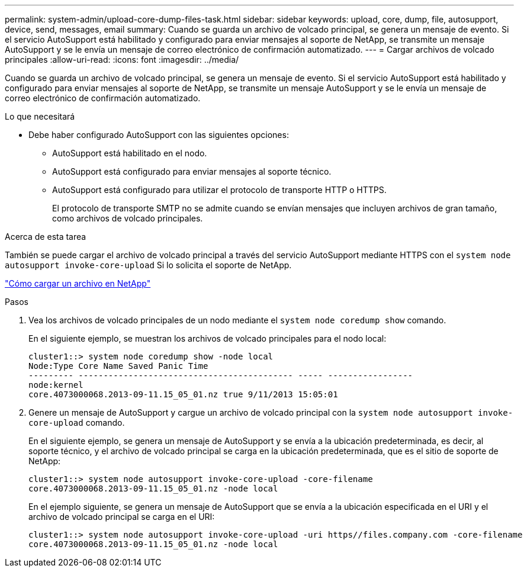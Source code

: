 ---
permalink: system-admin/upload-core-dump-files-task.html 
sidebar: sidebar 
keywords: upload, core, dump, file, autosupport, device, send, messages, email 
summary: Cuando se guarda un archivo de volcado principal, se genera un mensaje de evento. Si el servicio AutoSupport está habilitado y configurado para enviar mensajes al soporte de NetApp, se transmite un mensaje AutoSupport y se le envía un mensaje de correo electrónico de confirmación automatizado. 
---
= Cargar archivos de volcado principales
:allow-uri-read: 
:icons: font
:imagesdir: ../media/


[role="lead"]
Cuando se guarda un archivo de volcado principal, se genera un mensaje de evento. Si el servicio AutoSupport está habilitado y configurado para enviar mensajes al soporte de NetApp, se transmite un mensaje AutoSupport y se le envía un mensaje de correo electrónico de confirmación automatizado.

.Lo que necesitará
* Debe haber configurado AutoSupport con las siguientes opciones:
+
** AutoSupport está habilitado en el nodo.
** AutoSupport está configurado para enviar mensajes al soporte técnico.
** AutoSupport está configurado para utilizar el protocolo de transporte HTTP o HTTPS.
+
El protocolo de transporte SMTP no se admite cuando se envían mensajes que incluyen archivos de gran tamaño, como archivos de volcado principales.





.Acerca de esta tarea
También se puede cargar el archivo de volcado principal a través del servicio AutoSupport mediante HTTPS con el `system node autosupport invoke-core-upload` Si lo solicita el soporte de NetApp.

https://kb.netapp.com/Advice_and_Troubleshooting/Miscellaneous/How_to_upload_a_file_to_NetApp["Cómo cargar un archivo en NetApp"]

.Pasos
. Vea los archivos de volcado principales de un nodo mediante el `system node coredump show` comando.
+
En el siguiente ejemplo, se muestran los archivos de volcado principales para el nodo local:

+
[listing]
----
cluster1::> system node coredump show -node local
Node:Type Core Name Saved Panic Time
--------- ------------------------------------------- ----- -----------------
node:kernel
core.4073000068.2013-09-11.15_05_01.nz true 9/11/2013 15:05:01
----
. Genere un mensaje de AutoSupport y cargue un archivo de volcado principal con la `system node autosupport invoke-core-upload` comando.
+
En el siguiente ejemplo, se genera un mensaje de AutoSupport y se envía a la ubicación predeterminada, es decir, al soporte técnico, y el archivo de volcado principal se carga en la ubicación predeterminada, que es el sitio de soporte de NetApp:

+
[listing]
----
cluster1::> system node autosupport invoke-core-upload -core-filename
core.4073000068.2013-09-11.15_05_01.nz -node local
----
+
En el ejemplo siguiente, se genera un mensaje de AutoSupport que se envía a la ubicación especificada en el URI y el archivo de volcado principal se carga en el URI:

+
[listing]
----
cluster1::> system node autosupport invoke-core-upload -uri https//files.company.com -core-filename
core.4073000068.2013-09-11.15_05_01.nz -node local
----

